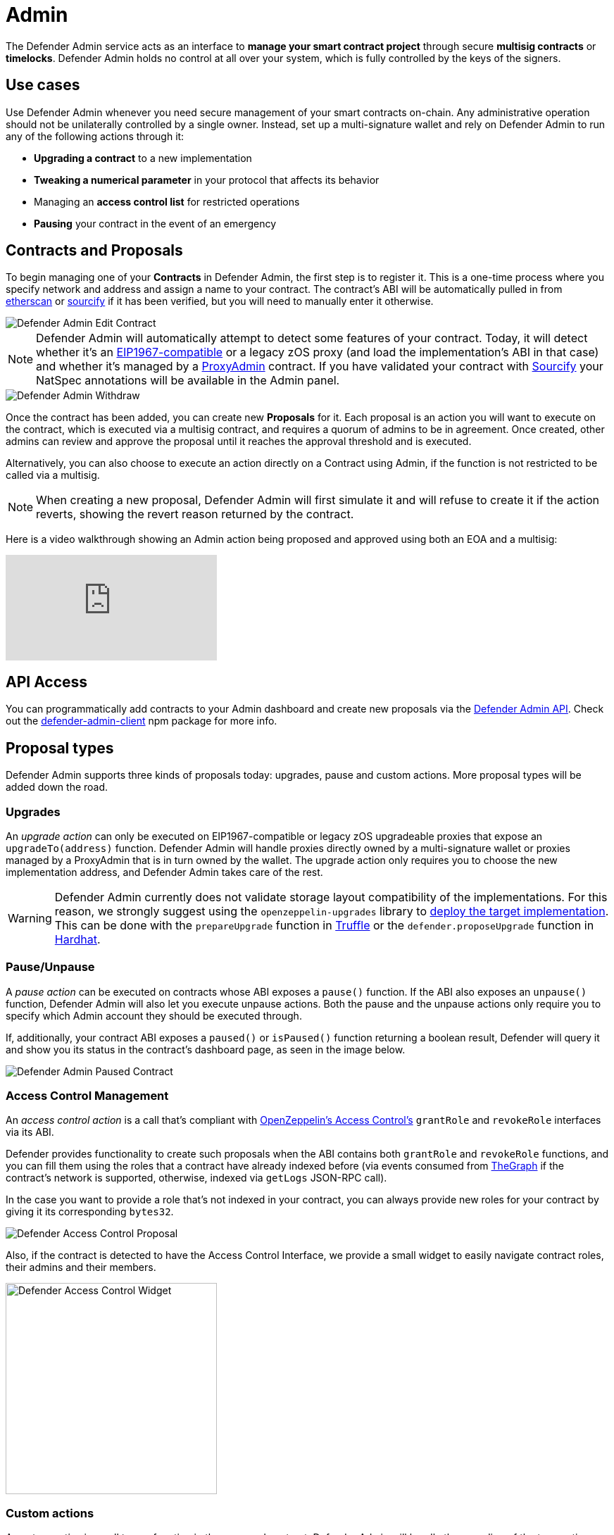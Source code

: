 [[admin]]
= Admin

The Defender Admin service acts as an interface to **manage your smart contract project** through secure **multisig contracts** or **timelocks**. Defender Admin holds no control at all over your system, which is fully controlled by the keys of the signers.

[[use-cases]]
== Use cases

Use Defender Admin whenever you need secure management of your smart contracts on-chain. Any administrative operation should not be unilaterally controlled by a single owner. Instead, set up a multi-signature wallet and rely on Defender Admin to run any of the following actions through it:

* *Upgrading a contract* to a new implementation
* *Tweaking a numerical parameter* in your protocol that affects its behavior
* Managing an *access control list* for restricted operations
* *Pausing* your contract in the event of an emergency

[[contracts-and-proposals]]
== Contracts and Proposals

To begin managing one of your *Contracts* in Defender Admin, the first step is to register it. This is a one-time process where you specify network and address and assign a name to your contract. The contract's ABI will be automatically pulled in from https://etherscan.io/[etherscan] or https://github.com/ethereum/sourcify[sourcify] if it has been verified, but you will need to manually enter it otherwise.

image::defender-admin-edit-contract.png[Defender Admin Edit Contract]

NOTE: Defender Admin will automatically attempt to detect some features of your contract. Today, it will detect whether it's an https://eips.ethereum.org/EIPS/eip-1967[EIP1967-compatible] or a legacy zOS proxy (and load the implementation's ABI in that case) and whether it's managed by a xref:upgrades-plugins::faq.adoc#what-is-a-proxy-admin[ProxyAdmin] contract. If you have validated your contract with https://sourcify.dev[Sourcify] your NatSpec annotations will be available in the Admin panel.

image::defender-admin-withdraw.png[Defender Admin Withdraw]

Once the contract has been added, you can create new *Proposals* for it. Each proposal is an action you will want to execute on the contract, which is executed via a multisig contract, and requires a quorum of admins to be in agreement. Once created, other admins can review and approve the proposal until it reaches the approval threshold and is executed.

Alternatively, you can also choose to execute an action directly on a Contract using Admin, if the function is not restricted to be called via a multisig.

NOTE: When creating a new proposal, Defender Admin will first simulate it and will refuse to create it if the action reverts, showing the revert reason returned by the contract.

Here is a video walkthrough showing an Admin action being proposed and approved using both an EOA and a multisig:

video::XJ3UUNYlbxg[youtube]

[[api-access]]
== API Access

You can programmatically add contracts to your Admin dashboard and create new proposals via the xref:admin-api-reference.adoc[Defender Admin API]. Check out the https://www.npmjs.com/package/defender-admin-client[defender-admin-client] npm package for more info.

[[proposal-types]]
== Proposal types

Defender Admin supports three kinds of proposals today: upgrades, pause and custom actions. More proposal types will be added down the road.

[[upgrades]]
=== Upgrades

An _upgrade action_ can only be executed on EIP1967-compatible or legacy zOS upgradeable proxies that expose an `upgradeTo(address)` function. Defender Admin will handle proxies directly owned by a multi-signature wallet or proxies managed by a ProxyAdmin that is in turn owned by the wallet. The upgrade action only requires you to choose the new implementation address, and Defender Admin takes care of the rest.

WARNING: Defender Admin currently does not validate storage layout compatibility of the implementations. For this reason, we strongly suggest using the `openzeppelin-upgrades` library to xref:upgrades-plugins::index.adoc#managing-ownership[deploy the target implementation]. This can be done with the `prepareUpgrade` function in xref:upgrades-plugins::api-truffle-upgrades.adoc#prepare-upgrade[Truffle] or the `defender.proposeUpgrade` function in xref:upgrades-plugins::api-hardhat-upgrades.adoc#defender-propose-upgrade[Hardhat].

=== Pause/Unpause

A _pause action_ can be executed on contracts whose ABI exposes a `pause()` function. If the ABI also exposes an `unpause()` function, Defender Admin will also let you execute unpause actions. Both the pause and the unpause actions only require you to specify which Admin account they should be executed through. 

If, additionally, your contract ABI exposes a `paused()` or `isPaused()` function returning a boolean result, Defender will query it and show you its status in the contract's dashboard page, as seen in the image below.

image::defender-admin-pause.png[Defender Admin Paused Contract]

[[access-control-management]]
=== Access Control Management

An _access control action_ is a call that's compliant with https://docs.openzeppelin.com/contracts/access-control[OpenZeppelin's Access Control's] `grantRole` and `revokeRole` interfaces via its ABI. 

Defender provides functionality to create such proposals when the ABI contains both `grantRole` and `revokeRole` functions, and you can fill them using the roles that a contract have already indexed before (via events consumed from https://thegraph.com/[TheGraph] if the contract's network is supported, otherwise, indexed via `getLogs` JSON-RPC call). 

In the case you want to provide a role that's not indexed in your contract, you can always provide new roles for your contract by giving it its corresponding `bytes32`.

image::defender-admin-access-control-proposal.png[Defender Access Control Proposal]

Also, if the contract is detected to have the Access Control Interface, we provide a small widget to easily navigate contract roles, their admins and their members.

image::defender-admin-access-control-widget.png[Defender Access Control Widget, 300]

[[custom-actions]]
=== Custom actions

A _custom action_ is a call to any function in the managed contract. Defender Admin will handle the encoding of the transaction data and submit it as a new proposal via the chosen multi-signature wallet.

If no multi-signature wallet is specified, Defender will send the transaction directly to the contract.

Custom actions can also be _repeated_, which will present you to a pre-filled form, so you can review and tweak the action before approving it.

WARNING: Certain ABI types, such as nested structs, are not yet supported. Contact us if you need to call a function that is currently unsupported!

[[batches]]
=== Batches

A _batch proposal_ is a call to multiple functions from multiple contracts (or just one). It allows you to atomically execute multiple actions in a single transaction.

NOTE: Batch transactions are currently supported only using a MultiSig (such as Gnosis Safe) by encoding a `DELEGATECALL` to the https://github.com/safe-global/safe-contracts/blob/v1.3.0/contracts/libraries/MultiSendCallOnly.sol[Gnosis MultiSendCallOnly module]
NOTE: BAtch transactions are also required to be on the same network

Defender provides this functionality through the Admin UI by clicking on the _Add Proposal_ option in the home dashboard.

image::defender-admin-batches-add-proposal.png[Defender Add Proposal]

By using this proposal creation workflow, you can add new steps before creating the proposal after defining the first step. For example, you can add a Modify Access Control step and then add another step to call a Custom Action. This will be shown in the proposal creation review page and it'll be validated as a whole before creation.

image::defender-admin-batches-proposal-steps.png[Defender Proposal Steps]

NOTE: Currently, only _Access Control Management and _Custom Actions_ are supported

[[multi-signature-wallets]]
== Multi-signature wallets

Defender Admin supports two kinds of multi-signature wallets: https://gnosis-safe.io/[Gnosis Safe] and https://github.com/gnosis/MultiSigWallet[Gnosis MultisigWallet]. If you are using a multi-signature implementation that is not supported, let us know!

[[gnosis-safe]]
=== Gnosis Safe

The Gnosis Safe wallet gathers offline signatures of each admin and then submits a single transaction with all signatures to execute the action. To share signatures, it relies on the https://safe-transaction.gnosis.io/[Safe Transaction Service] hosted by Gnosis.

NOTE: The Safe Transaction Service is only available on Mainnet, xDai, BSC, Polygon, Avalanche, Aurora, Optimism, Arbitrum, Goerli and Rinkeby. Still, you can use Defender Admin on any network; it will just skip syncing with the transaction service if it's not available.

When using a Gnosis Safe, Defender Admin will synchronize all signatures to and from the Safe Transaction Service. This way, any admins on your team using the https://gnosis-safe.io/app[Safe UI] will still be able to sign the Defender Admin proposals.

NOTE: The Safe contract requires all its proposals to be executed in order. If you have gathered all signatures for a proposal and still cannot execute it, make sure there are no prior proposals pending execution.

Gnosis Safe wallets also allow executing `DELEGATECALL`s into other contracts, in order to execute arbitrary code in the context of the multisig. You can currently create an Admin action proposal to issue a delegate call via the API using the https://www.npmjs.com/package/defender-admin-client[`defender-admin-client`]. 

[[send-funds]]
==== Send funds

A _send funds_ action on a Gnosis Safe wallet lets you transfer network native assets from your Gnosis Safe to the recipient of your choice. 

To use this feature, you need to add the Gnosis Safe wallet to your Defender Admin contracts collection. Go to your Gnosis Safe page in Admin, click _New proposal_ -> _Send funds_. Then choose the recipient address and the amount of funds to transfer. From then on, it works just as any other admin proposal: you will need to collect approvals from enough Gnosis Safe owners to execute the transaction. Defender will guide you through that process.

NOTE: if you originally deployed your Gnosis Safe _from_ Defender, it's already in your list of Defender Admin contracts under section _Multisigs_.

We're working on expanding this feature with the ability to send ERC20 token funds, so stay tuned.

[[gnosis-multisigwallet]]
=== Gnosis MultisigWallet

The Gnosis MultisigWallet requires each admin to submit a new transaction with their approval, so there is no need for a separate service to coordinate.

In addition to the vanilla MultisigWallet, Defender Admin also supports a https://gist.github.com/spalladino/1e853ce79254b9aea70c8b49fd7d9ab3#file-partiallydelayedmultisig-sol[PartiallyDelayedMultisig variant] developed by dYdX. In this wallet, once a proposal has been approved, it is required to wait for a timelock period before it can be executed. Defender Admin will load this information from the contract and display it on the interface.

[[managing-your-multi-sig-from-defender-admin]]
=== Managing your multi-sig from Defender Admin

==== Creating a Gnosis Safe multisig from Defender

video::IOescPDrF7Y[youtube]

You can create and deploy a new Gnosis Safe multisig wallet directly from Defender. This comes especially handy in networks where the official Gnosis Safe UI is not yet available. To create a new Gnosis Safe, go to Admin and click on "Contracts" and then "Create Gnosis Safe". You'll be taken to a simple form where you will be asked to provide the initial list of owners and threshold for the multisig. That's it! 

==== Modifying your multisig settings from Defender

You can modify your multisig settings by creating _custom action_ proposals to execute management functions `addOwner` or `changeThreshold`, as you would with any other contract you import to Defender.

image::defender-admin-add-owner.png[Defender Admin Add Owner]

[[timelocks]]
== Timelocks

=== Creating a Timelock Controller from Defender

video::Yi9Y0bcj-Zc[youtube]

You can create and deploy a new Timelock Controller directly from Defender. To create a new Timelock, go to Admin and click on "Contracts" and then "Create timelock". You'll be taken to a simple form where you will be asked to provide the initial list of proposers and executors as well as the minimum delay for a proposal to be executed.

In order to verify the contract on etherscan, you can find the source code and compiler settings below:

The deployment uses a vanilla instance of the https://github.com/OpenZeppelin/openzeppelin-contracts/blob/v4.3.1/contracts/governance/TimelockController.sol[TimelockController contract v4.3.1 provided by the OpenZeppelin Contracts library].


The compiler settings to deploy the contract:

```
solidity: {
    version: "0.8.4",
    settings: {
        optimizer: {
            enabled: true,
            runs: 200
        }
    }
}
```

=== Transferring contract ownership to a TimelockController

To make use of a timelock for executing functions, it is necessary for it to be assigned access rights to that smart contract(s), whether via role or ownership. This can be accomplished either by calling either the `transferOwnership` or the relevant https://docs.openzeppelin.com/contracts/3.x/access-control#granting-and-revoking[role assignment] function.

video::cXDp2n5al7U[youtube]

=== Creating timelocked proposals

Defender Admin supports timelocked admin proposals via the https://docs.openzeppelin.com/contracts/4.x/access-control#using_timelockcontroller[TimelockController contract provided by the OpenZeppelin Contracts library].

video::59p98wGqdVo[youtube]

To execute a timelocked proposal, you need:

1. A multisig (or EOA) that's a _proposer_ in a TimelockController.
2. A TimelockController with rights over the action you want to run on your contract.

Once proper permissions are in place, just create a proposal as you normally would, ticking the `Timelock` checkbox in the _Execution strategy_ section. Then enter your timelock's address and choose the minimum delay between the proposal's approval and its execution. 

image::defender-admin-timelocks-choose.png[Configuring a proposal's timelock]

Notice that you can create a timelocked proposal regardless of whether it is approved through a multisig or an EOA. Any approval policy should work provided the right on-chain permission structure is in place. 

image::defender-admin-timelocks-with-msig.png[Creating a timelocked proposal to be approved through a Gnosis Safe]

=== Managing timelocked proposals

Once you created a timelocked proposal, Defender will guide you and your collaborators to see it through. Assuming you chose to approve the proposal through a Gnosis Safe, the steps from proposal creation to the underlying admin action's execution are:

1. Collect enough multisig owner approvals (as dictated by the multisig's current configuration).
2. Schedule the action, with the specified delay period. Keep in mind the multisig in use needs to be a _proposer_ in the `TimelockController` contract. https://docs.openzeppelin.com/contracts/4.x/access-control#using_timelockcontroller[Read more here].
3. After the specified delay period ends, execute the action. It is worth noting here that the EOA that executes this action needs to be an _executor_ in the `TimelockController` contract.

NOTE: Currently Defender does not support timelocked Upgrade proposals. That capability is a work in progress and we plan release it soon.

video::z6EP6JTj7ME[youtube]

[[Governance]]
== Governance

You can also delegate control of an Admin proposal to a Governor contract. To create a Governor proposal, simply set the execution strategy to `Governor` and enter a valid `Governor` contract address. Defender will perform basic checks to validate that the contract actually conforms to the `Governor` interface before letting you proceed.

Defender Admin supports creating proposals on OpenZeppelin's Governor contract, as well as Compound's Alpha and Bravo dialects.

image::defender-admin-governor-create-proposal.png[Create a proposal to be managed by a Governor]

Once you entered these details, Defender will let you send the proposal to the Governor contract. 

image::defender-admin-governor-send.png[Send proposal to the Governor]

From then on, your community can use any Governor compatible voting DApp (such as https://www.withtally.com/[Tally]). Defender will track the state of the proposal each time you open it. 

image::defender-admin-governor-track.png[Defender tracks the state of your proposal by querying the Governor]

[[Fireblocks]]
== Fireblocks

You can also submit transactions to Fireblocks from Defender directly. https://www.fireblocks.com/[Fireblocks, window=_blank] is an asset management solution that leverages multi-party computation for securing all treasury operations.

To utilise this feature, you will first need to generate a Certificate Signing Request (CSR) file.

image::defender-admin-fireblocks-generate-csr.png[Generate a CSR file]

This will trigger Defender to generate a public/private key-pair. The CSR is then generated and signed with the private key and securely stored to prevent leakage.

Next, you will need to import the CSR within the Fireblocks UI when creating https://support.fireblocks.io/hc/en-us/articles/4407823826194-Adding-New-API-Users#h_01FT8BDHNE49TJP8ARZ6ZYQY5J[a new API user, window=_blank]. *Note* that the API user will require any role that can _at_ _least_ initiate transactions, e.g. Signer.

image::fireblocks-add-user.png[Add a new API user]

Once the API user has been created and approved by the Fireblocks workspace owner, copy the Fireblocks API key and navigate to the Fireblocks API Keys page. You should see an incomplete API key setup, which you can then edit and complete with the Fireblocks API key. Note that you will not be able to generate a new CSR file unless you complete the setup or delete the previous incomplete one.

image::defender-admin-fireblocks-incomplete-key.png[Confirm the incomplete key setup]
image::defender-admin-fireblocks-edit-key.png[Edit the API key]

To submit a transaction to Fireblocks via Defender, ensure the correct permissions are set in Fireblocks, such as the relevant whitelisted addresses and the https://support.fireblocks.io/hc/en-us/articles/4416329765010-Overview[Transaction Access Policy, window=_blank] (TAP). For example, you might need to whitelist the contract address you wish to interact with, as well as ensure that the newly created API user is allowed to interact with the relevant account and vaults (defined in the TAP).

image::defender-admin-fireblocks-complete-key.png[Complete the API key]

Once configured, you will be able to submit a transaction via a proposal. Select Fireblocks as the execution strategy, the API key and the vault you wish to initiate the transaction from. Once submitted, Defender will track the status of the transaction. Note, Defender will not allow you to approve or reject a transaction from the UI. This will require the Fireblocks mobile app, or console.

image::defender-admin-fireblocks-execution-strategy.png[Fireblocks Execution Strategy]

[[wallets]]
== Wallets

All approvals in Defender Admin today are handled via Metamask. Defender Admin also supports https://metamask.zendesk.com/hc/en-us/articles/360020394612-How-to-connect-a-Trezor-or-Ledger-Hardware-Wallet[hardware wallets through Metamask]. We have so far tested support with https://www.ledger.com/[Ledger Nano]. Please contact us if you want to use a different wallet (software or hardware) with Defender.

[[address-book]]
== Address book

All members of your team share an address book where you can define user-friendly names for your accounts or contracts. You can set up these names anywhere you see an address in Defender just by clicking on it, or you can manage your entire address book in the corresponding section in the top-right user menu. Defender will also automatically create address book entries for you when you import a new contract into Admin.

image::defender-admin-edit-address.png[Defender Admin Edit Address]

Defender will also source information from the address book whenever you are required to enter an address, so you can easily fetch addresses from your address book for creating new proposals or sending transactions.

image::defender-admin-address-dropdown.png[Defender Admin Address Input]

[[simulation]]
== Simulation and effects

Defender can _simulate_ a transaction associated to any pending proposal, so you can review the effects of executing a proposal before approving it. The transaction is simulated as if it were run on a recent finalized block, where the number of confirmations depend on the network, and sent directly from the executor contract (usually a multi-sig) to the recipient. Simulations are powered using a hardhat fork under the hood, and are stored for other team members to review. 

A simulation will show:

* ERC20 token transfers
* Events emitted on the transaction
* Storage changes for all contracts involved in the transaction
* Changes in public getters for all contracts involved in the transaction

image::defender-admin-simulation-result.png[Defender Admin Simulation Result]

NOTE: Simulations are limited to six per hour per team. Contact us if you need a higher quota.

=== Executed proposal effects

In addition, once a proposal has been executed, Defender will show all the ERC20 token transfers and events emitted by its transaction, including those emitted by the executor contract (eg `ExecutionSuccess` by a Gnosis Safe). Note that storage and state changes will not be visible, but you can review these on a public block explorer such as Etherscan.

[[bytecode-verification]]
== Verification of bytecode for deployed contracts

You can have Defender check whether the bytecode compilation artifact for a contract matches the deployed bytecode at a specific address. This verification gets stored in Defender's address book, so anyone in your team can then check that a contract matches a compilation artifact. You can rely on this to have auditable deployments and upgrades for your contracts.

NOTE: At the moment, this Defender feature only supports Hardhat compilation artifacts. If you are interested in having access to this feature but you use a different toolchain please let us know.

=== Verifying the new implementation of an upgrade proposal

You can verify the new implementation of an upgrade proposal through Defender's UI or programmatically.

To verify from the UI, navigate to an upgrade proposal. You will see an _On-chain bytecode verification status_ section. When Defender does not have any information about the bytecode of the new implementation being proposed, this section looks like the figure below.

image::defender-admin-verification-empty.png[Upgrade proposal verification section]

You can then click "Verify bytecode" to point Defender to a compilation artifact that matches the new implementation's deployed bytecode.

image::defender-admin-verification-form.png[Verification form]

Defender will ask you to provide three pieces of information to move forward with the verification process:

- *Hardhat build artifact URL*: a publicly accessible URL to a Hardhat build output file. Defender will pull it, extract the new implementation's bytecode and match it against the bytecode found on-chain at the new implementation's address.
- *Path to Solidity file in build artifact*: some build artifact formats include multiple compilation output for multiple contracts. This path tells Defender where to look for the .sol file that defines the contract you are trying to verify.
- *Name of contract inside Solidity file*: since Solidity files can include multiple contract declarations, we ask you to indicate which one corresponds to the implementation to verify.

After clicking on _Verify implementation_, Defender will pull the artifact from the URL you provided and try to match it against the bytecode deployed at the new implementation address.

This can result in one of four outcomes:

- *Defender cannot process your verification request.* This could happen for example if the compilation artifact URL you provided is not publicly accessible, or if the artifact's format is not currently supported.
- *Defender verifies that the compilation artifact _exactly_ matches the deployed bytecode.* 
- *Defender verifies that the compilation artifact _partially_ matches the deployed bytecode.* This often means the bytecodes match except for the metadata hash, which usually means the compilation artifact and the deployed bytecode are functionally equivalent, but in theory they differ in things like comments or variable names. In practice, there could be effectful instructions hidden in the source code, so evaluate contracts with this verification result with extra care. It's worth noting that due to internals of the Solidity compiler, depending on the contract, it might not be possible to get an exact match. In such cases, a partial match is the closest we can get to bytecode verification. 
- *Defender can process your verification request, but it finds the compilation artifact and the deployed bytecode don't match*, even partially. In this case, signers of the upgrade proposal should not approve it.

See below an example of an exact match.

image::defender-admin-verification-exact.png[Exact verification]

To verify programmatically, we strongly recommend using the https://www.npmjs.com/package/@openzeppelin/hardhat-defender#verification[hardhat-defender plugin]. However, you may also use https://www.npmjs.com/package/defender-admin-client[defender-client package] (https://github.com/OpenZeppelin/defender-client/tree/master/examples/verify-contract[see a verification example here]), or interact with the raw REST API directly. These components build upon each other, so at the end of the day all capabilities are available through any of them. We still recommend you use the `hardhat-defender` plugin for the most streamlined experience.

=== Verifying any contract

While we expect the most Defender users will use this feature to help secure their upgrade workflows, it is worth noting that the verification feature is available for any contract, regardless of whether it is an upgradeable implementation or not. 

The UI for verification in this case can be found by hovering any contract address shown in Defender, and clicking _Verify_.

image::defender-admin-verification-any.png[Verification of any contract]

Similarly, you can also trigger programmatical verification of any contract using the `defender-admin-client` client library or the `@openzeppelin/hardhat-defender` plugin for Hardhat. It is not necessary for the verified contract to take part in an upgrade.

[[security-considerations]]
== Security considerations

Defender Admin acts exclusively as an interface to your contracts and multi-signature wallets. This means that you do not grant Defender any rights over your contracts by using Admin to manage them. All proposal approvals are signed client-side using the admin user private key through Metamask. The Defender Admin backend is only involved in storing proposal metadata and sharing the approval signatures when these are not stored on-chain. Ultimately, the multi-signature wallet contracts are the ones that verify these approvals and execute the proposed actions.

Defender Admin's main contribution to security is then related to usability. First, it automates the process of crafting the transaction for a proposal to avoid manual errors. Second, it provides a clear interface for reviewing a proposal without having to manually decode the proposal hex data.

[[hedera-support]]
== Hedera Support

On the Hedera network, only testnet is supported by Defender Admin at this time. To opt in to this feature, please contact us at mailto:defender@openzeppelin.com[defender@openzeppelin.com].

We are currently testing Governance execution strategy and Upgradable contracts administration, they are not yet available on the Admin module but will be shortly.
